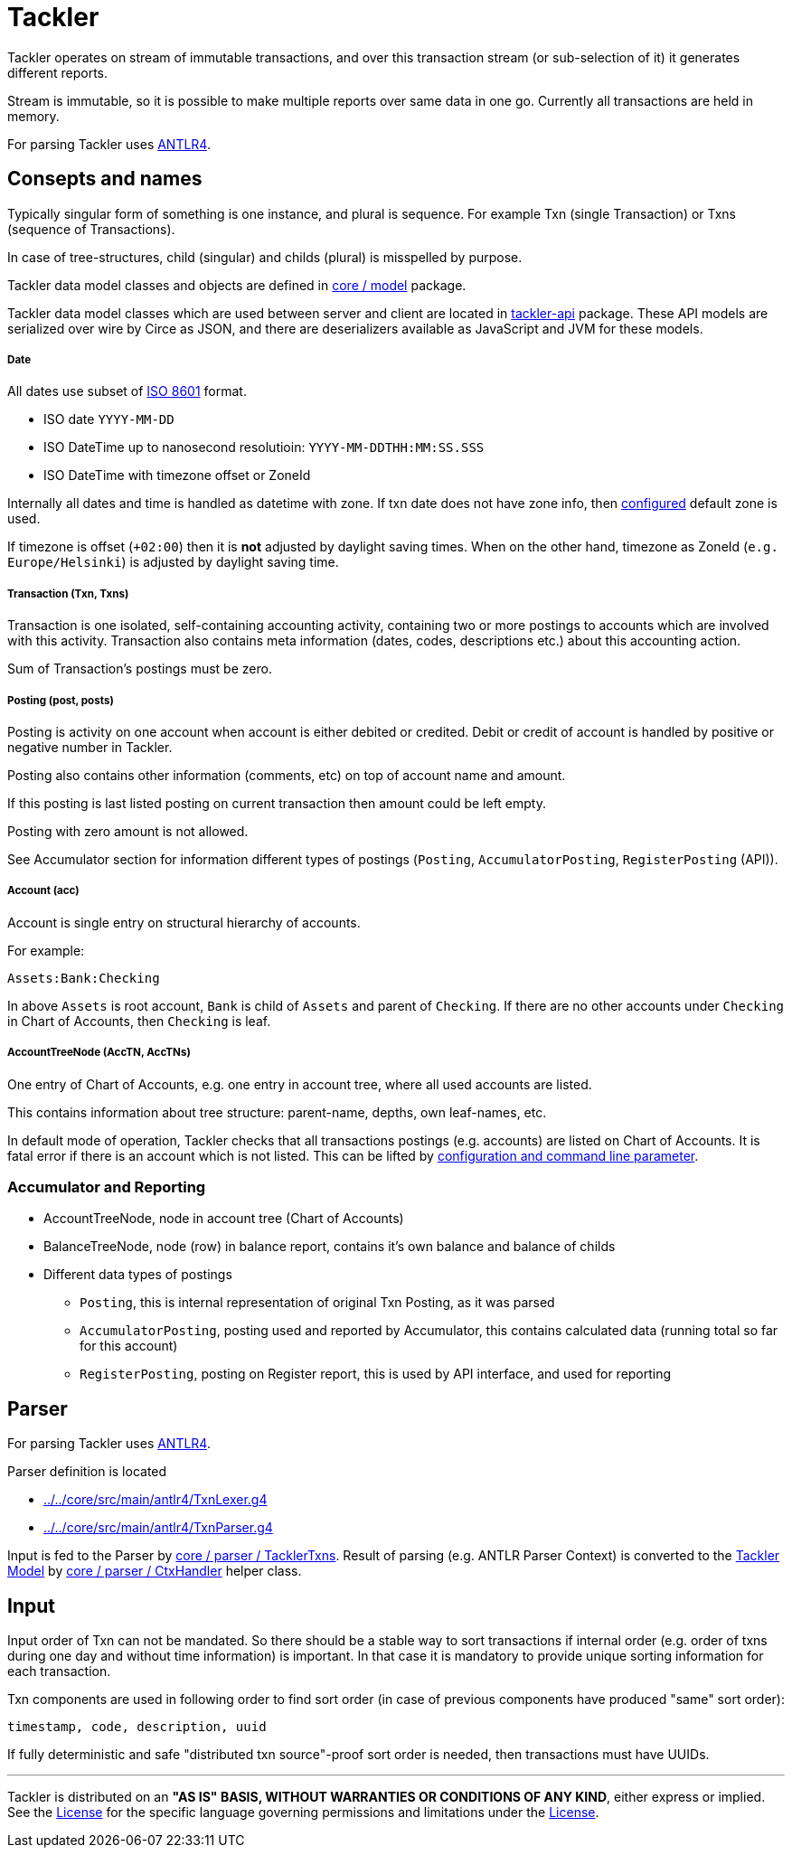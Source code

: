 = Tackler

Tackler operates on stream of immutable transactions, and over this
transaction stream (or sub-selection of it) it generates different reports.

Stream is immutable, so it is possible to make multiple reports
over same data in one go. Currently all transactions are held in memory.

For parsing Tackler uses http://www.antlr.org/[ANTLR4].


== Consepts and names

Typically singular form of something is one instance, and plural is sequence.
For example Txn (single Transaction) or Txns (sequence of Transactions).

In case of tree-structures, child (singular) and childs (plural) is misspelled by purpose.

Tackler data model classes and objects are defined in
link:../../core/src/main/scala/fi/e257/tackler/model[core / model] package.

Tackler data model classes which are used between server and client are located in
link:../../api/src/main/scala/fi/e257/tackler/api/[tackler-api] package.  These API models
are serialized over wire by Circe as JSON, and there are deserializers available
as JavaScript and JVM for these models.


===== Date

All dates use subset of link:https://en.wikipedia.org/wiki/ISO_8601[ISO 8601] format.

* ISO date `YYYY-MM-DD`
* ISO DateTime up to nanosecond resolutioin: `YYYY-MM-DDTHH:MM:SS.SSS`
* ISO DateTime with timezone offset or ZoneId

Internally all dates and time is handled as datetime with zone. If txn date does not have zone info,
then link:../tackler.conf[configured] default zone is used.

If timezone is offset (`+02:00`) then it is *not* adjusted by daylight saving times.
When on the other hand, timezone as ZoneId (`e.g. Europe/Helsinki`) is adjusted by daylight saving time.


===== Transaction (Txn, Txns)

Transaction is one isolated, self-containing accounting activity,
containing two or more postings to accounts which are involved with this activity.
Transaction also contains meta information (dates, codes, descriptions etc.) about this accounting action.

Sum of Transaction's postings must be zero.


===== Posting (post, posts)

Posting is activity on one account when account is either debited or credited.
Debit or credit of account is handled by positive or negative number in Tackler.

Posting also contains other information (comments, etc) on top of
account name and amount.

If this posting is last listed posting on current transaction
then amount could be left empty.

Posting with zero amount is not allowed.

See Accumulator section for information different types of postings
(`Posting`, `AccumulatorPosting`, `RegisterPosting` (API)).

===== Account (acc)

Account is single entry on structural hierarchy of accounts.

For example:

 Assets:Bank:Checking

In above `Assets` is root account, `Bank` is child of `Assets` and parent of `Checking`. 
If there are no other accounts under `Checking` in Chart of Accounts,
then `Checking` is leaf.


===== AccountTreeNode (AccTN, AccTNs)

One entry of Chart of Accounts, e.g. one entry in account tree,
where all used accounts are listed.

This contains information about tree structure: parent-name, depths,
own leaf-names, etc.

In default mode of operation, Tackler checks that all transactions postings
(e.g. accounts)  are listed on Chart of Accounts.  It is fatal error if there is
an account which is not listed. This can be lifted by link:../accounts.conf[configuration and command
line parameter].

=== Accumulator and Reporting

* AccountTreeNode, node in account tree (Chart of Accounts)
* BalanceTreeNode, node (row) in balance report, contains it's own balance and balance of childs
* Different data types of postings
** `Posting`, this is internal representation of original Txn Posting, as it was parsed
** `AccumulatorPosting`, posting used and reported by Accumulator,
this contains calculated data (running total so far for this account)
** `RegisterPosting`, posting on Register report, this is used by API interface, and used for reporting

== Parser

For parsing Tackler uses http://www.antlr.org/[ANTLR4].

Parser definition is located 

 * link:../../core/src/main/antlr4/TxnLexer.g4[]
 * link:../../core/src/main/antlr4/TxnParser.g4[]

Input is fed to the Parser by link:../../core/src/main/scala/fi/e257/tackler/parser/TacklerTxns.scala[core / parser / TacklerTxns]. 
Result of parsing (e.g. ANTLR  Parser Context) is converted to 
the link:../../core/src/main/scala/fi/e257/tackler/model[Tackler Model] 
by link:../../core/src/main/scala/fi/e257/tackler/parser/CtxHandler.scala[core / parser / CtxHandler]
helper class.

== Input

Input order of Txn can not be mandated. So there should be a stable way to sort transactions if
internal order (e.g. order of txns during one day and without time information)
is important.  In that case it is mandatory to provide  unique sorting information for each transaction.

Txn components are used in following order to find sort order
(in case of previous components have produced "same" sort order):

 timestamp, code, description, uuid

If fully deterministic and safe "distributed txn source"-proof sort
order is needed, then transactions must have UUIDs.


'''
Tackler is distributed on an *"AS IS" BASIS, WITHOUT WARRANTIES OR CONDITIONS OF ANY KIND*, either express or implied.
See the link:../LICENSE[License] for the specific language governing permissions and limitations under
the link:../LICENSE[License].
